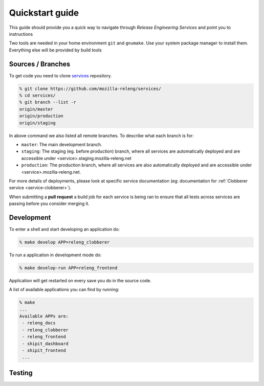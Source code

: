Quickstart guide
================

This guide should provide you a quick way to navigate through *Release
Engineering Services* and point you to instructions

Two tools are needed in your home environment ``git`` and ``gnumake``. Use your
system package manager to install them. Everything else will be provided by
build tools


Sources / Branches
------------------

To get code you need to clone `services`_ repository.

.. code-block:: bash

    % git clone https://github.com/mozilla-releng/services/
    % cd services/
    % git branch --list -r
    origin/master
    origin/production
    origin/staging
    
In above command we also listed all remote branches. To describe what each
branch is for:

- ``master``: The main development branch.
- ``staging``: The staging (eg. before production) branch, where all services are
  automatically deployed and are accessible under
  <service>.staging.mozilla-releng.net
- ``production``: The production branch, where all services are also
  automatically deployed and are accessible under <service>.mozilla-releng.net.

For more details of deployments, please look at specific service documentation
(eg: documentation for :ref:`Clobberer service <service-clobberer>`).

When submitting a **pull request** a build job for each service is being ran to
ensure that all tests across services are passing before you consider merging
it.


Development
-----------

To enter a shell and start developing an application do:

.. code-block:: bash

    % make develop APP=releng_clobberer


To run a application in development mode do:

.. code-block:: bash

    % make develop-run APP=releng_frontend

Application will get restarted on every save you do in the source code.

A list of available applications you can find by running:

.. code-block:: bash

    % make
    ...
    Available APPs are: 
     - releng_docs
     - releng_clobberer
     - releng_frontend
     - shipit_dashboard
     - shipit_frontend
     ...


Testing
-------





.. _`services`: https://github.com/mozilla-releng/services
